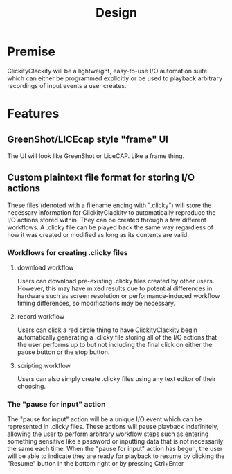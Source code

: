 #+title: Design

* Premise
ClickityClackity will be a lightweight, easy-to-use I/O automation suite which
can either be programmed explicitly or be used to playback arbitrary recordings
of input events a user creates.

* Features
** GreenShot/LICEcap style "frame" UI
The UI will look like GreenShot or LiceCAP. Like a frame thing.
** Custom plaintext file format for storing I/O actions
These files (denoted with a filename ending with ".clicky") will store the
necessary information for ClickityClackity to automatically reproduce the I/O
actions stored within. They can be created through a few different workflows. A
.clicky file can be played back the same way regardless of how it was created or
modified as long as its contents are valid.
*** Workflows for creating .clicky files
**** download workflow
Users can download pre-existing .clicky files created by other users. However,
this may have mixed results due to potential differences in hardware such as
screen resolution or performance-induced workflow timing differences, so
modifications may be necessary.
**** record workflow
Users can click a red circle thing to have ClickityClackity begin automatically
generating a .clicky file storing all of the I/O actions that the user performs
up to but not including the final click on either the pause button or the stop
button.
**** scripting workflow
Users can also simply create .clicky files using any text editor of their
choosing.
*** The "pause for input" action
The "pause for input" action will be a unique I/O event which can be represented
in .clicky files. These actions will pause playback indefinitely, allowing the
user to perform arbitrary workflow steps such as entering something sensitive
like a password or inputting data that is not necessarily the same each time.
When the "pause for input" action has begun, the user will be able to indicate
they are ready for playback to resume by clicking the "Resume" button in the
bottom right or by pressing Ctrl+Enter

